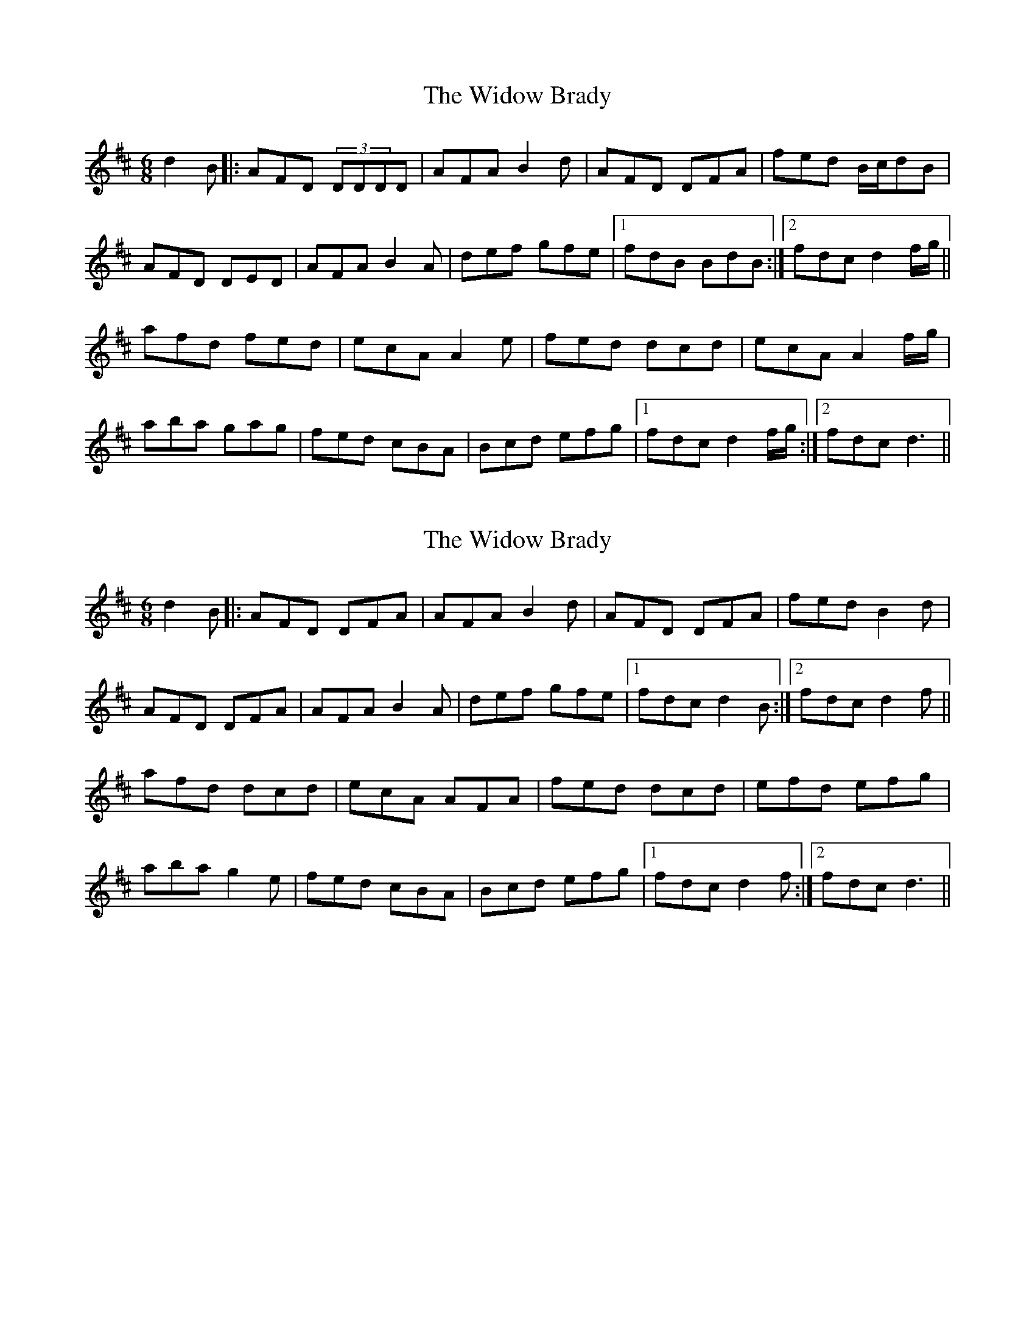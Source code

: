 X: 1
T: Widow Brady, The
Z: Ptarmigan
S: https://thesession.org/tunes/5232#setting5232
R: jig
M: 6/8
L: 1/8
K: Dmaj
d2B|:AFD (3DDDD| AFA B2d|AFD DFA|fed B/c/dB|
AFD DED| AFA B2A|def gfe|1 fdB BdB:|2 fdc d2f/g/||
afd fed|ecA A2e|fed dcd|ecA A2f/g/|
aba gag|fed cBA|Bcd efg|1 fdc d2f/g/:|2 fdc d3||
X: 2
T: Widow Brady, The
Z: Shan
S: https://thesession.org/tunes/5232#setting27119
R: jig
M: 6/8
L: 1/8
K: Dmaj
d2B|:AFD DFA| AFA B2d|AFD DFA|fed B2d|
AFD DFA| AFA B2A|def gfe|1 fdc d2B:|2 fdc d2f||
afd dcd|ecA AFA|fed dcd|efd efg|
aba g2e|fed cBA|Bcd efg|1 fdc d2f:|2 fdc d3||
